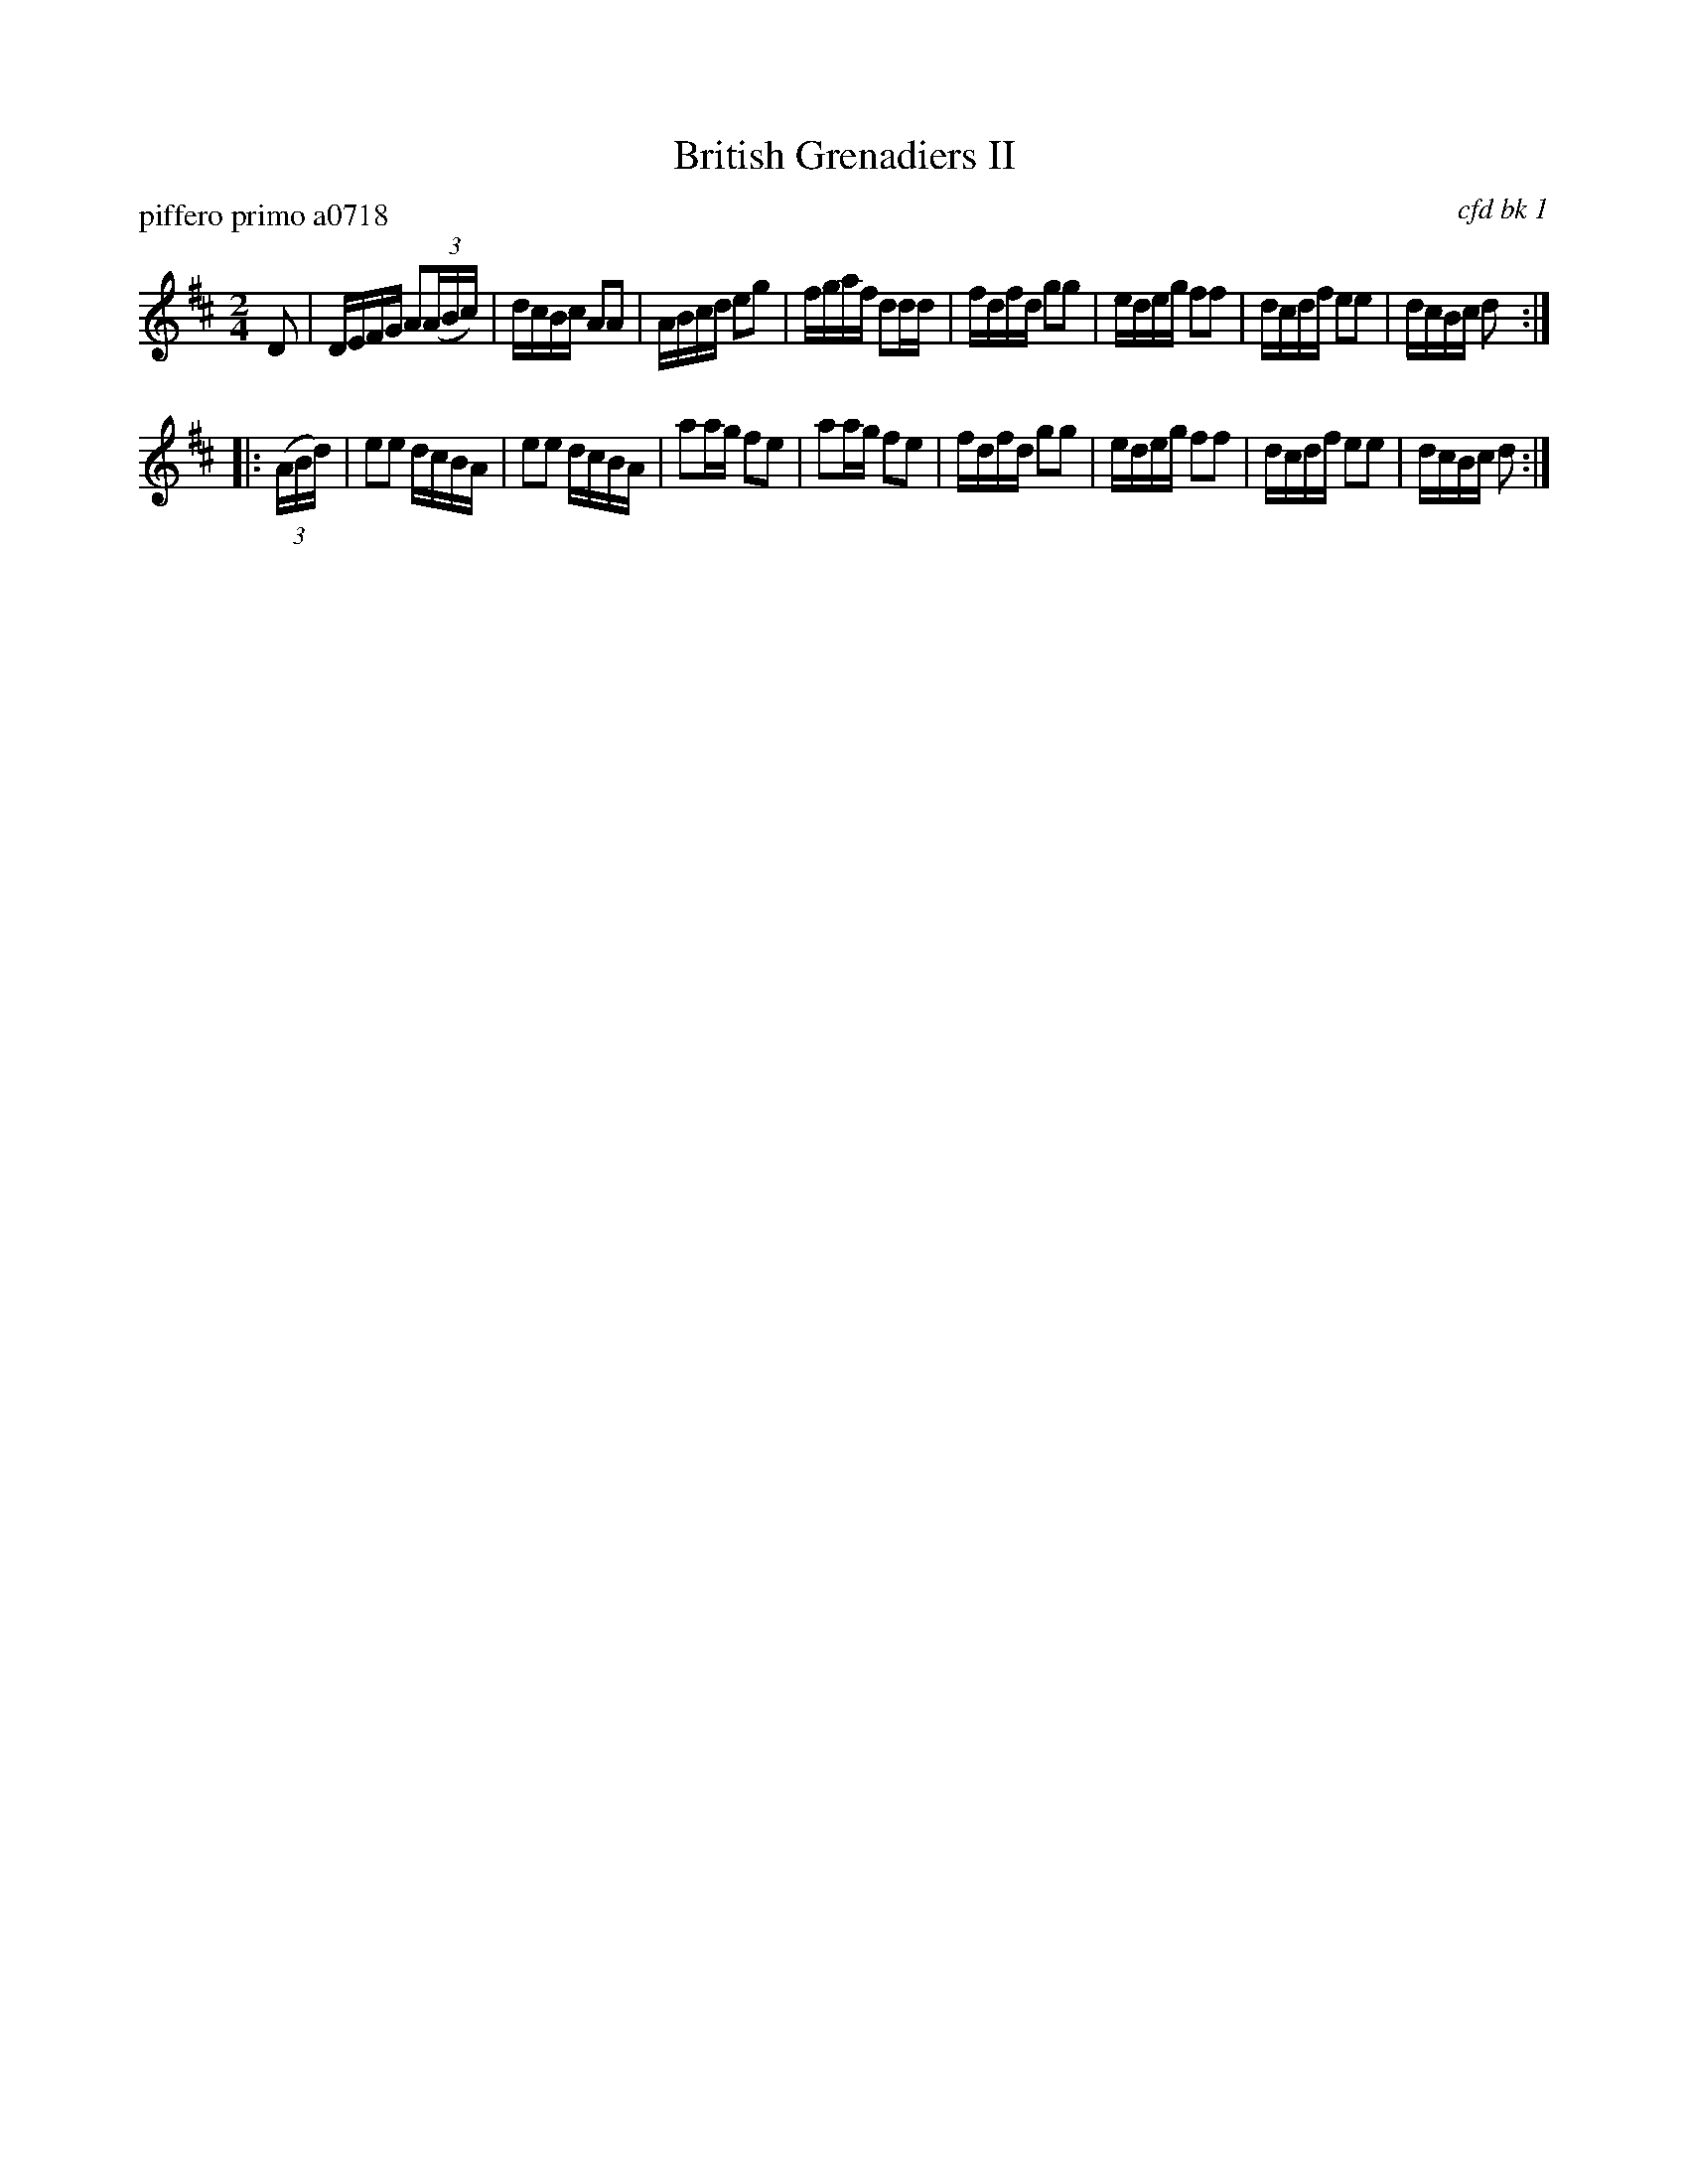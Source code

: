 X: 1
T: British Grenadiers II
P: piffero primo a0718
O: cfd bk 1
F: http://ancients.sudburymuster.org/mus/med/pdf/libertyC1.pdf
Z: 2019 John Chambers <jc:trillian.mit.edu>
M: 2/4
L: 1/16
K: D
D2 |\
DEFG A2(3(ABc) | dcBc A2A2 | ABcd e2g2 | fgaf d2dd |\
fdfd g2g2 | edeg f2f2 | dcdf e2e2 | dcBc d2 :|
|: (3(ABd) |\
e2e2 dcBA | e2e2 dcBA | a2ag f2e2 | a2ag f2e2 |\
fdfd g2g2 | edeg f2f2 | dcdf e2e2 | dcBc d2 :|
